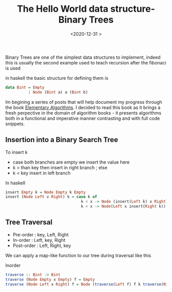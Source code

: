 #+TITLE: The Hello World data structure- Binary Trees
#+DATE: <2020-12-31 >
#+LAYOUT: post
#+CATEGORIES: algoxy
#+TAGS: algorithms
Binary Trees are one of the simplest data structures to implement, indeed this is usually the second example used to teach recursion after the fibonaci is used 
#+HTML: <!-- more -->
in haskell the basic structure for defining them is 

#+begin_src haskell
  data Bint = Empty
            | Node (Bint a) a (Bint b)
#+end_src

Im begining a series of posts that will help document my progress through the book [[https://github.com/liuxinyu95/AlgoXY][Elementary Algorithms]]. I decided to read this book as it brings a fresh perpective in
the domain of algorithm books - it presents algorithms both in a functional and imperative manner contrasting and with full code snippets.
** Insertion into a Binary Search Tree
   To insert k
   + case both branches are empty we insert the value here
   + k > than key then insert in right branch ; else
   + k < key insert in left branch
   
  In haskell  
   
  #+begin_src haskell
    insert Empty k = Node Empty k Empty
    insert (Node Left v Right) k = case k of 
                                     k < x -> Node (insert(Left k) x Right) 
                                     k > x -> Node(Left x insert(Right k))

  #+end_src
  
** Tree Traversal 
   
   + Pre-order : key, Left, Right
   + In-order : Left, key, Right
   + Post-order : Left, Right, key
   
   We can apply a map-like function to our tree during traversal like this
   
   Inorder 
   #+begin_src haskell 
     traverse :: Bint -> Bint
     traverse (Node Empty x Empty) f = Empty
     traverse (Node Left x Right) f = Node (traverse(Left f) f k traverse(Right f)) 
   #+end_src
   
